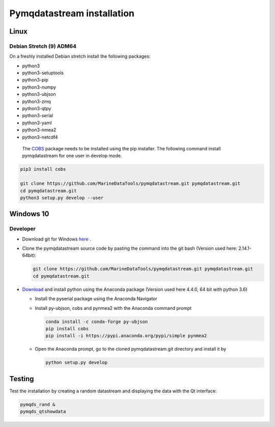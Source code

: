 Pymqdatastream installation
===========================


Linux
-----


Debian Stretch (9) ADM64
________________________

On a freshly installed Debian stretch install the following packages:

* python3
* python3-setuptools
* python3-pip
* python3-numpy
* python3-ubjson
* python3-zmq
* python3-qtpy
* python3-serial
* python3-yaml
* python3-nmea2
* python3-netcdf4

 The `COBS <https://pypi.python.org/pypi/cobs/>`_ package needs to be
 installed using the pip installer. The following command install
 pymqdatastream for one user in develop mode.

.. code:: bash

   pip3 install cobs
   
   git clone https://github.com/MarineDataTools/pymqdatastream.git pymqdatastream.git
   cd pymqdatastream.git
   python3 setup.py develop --user


Windows 10
----------

Developer
_________

* Download git for Windows `here <https://git-scm.com/download/win>`_ .
* Clone the pymqdatastream source code by pasting the command into the
  git bash (Version used here: 2.14.1-64bit):
  
  .. code:: bash
   
     git clone https://github.com/MarineDataTools/pymqdatastream.git pymqdatastream.git
     cd pymqdatastream.git

   

* `Download <https://www.anaconda.com/download/#download>`_ and
  install python using the Anaconda package (Version used here 4.4.0, 64 bit with python 3.6)

  * Install the pyserial package using the Anaconda Navigator
  * Install py-ubjson, cobs and pynmea2 with the Anaconda command prompt

    .. code:: bash
	      
       conda install -c conda-forge py-ubjson
       pip install cobs
       pip install -i https://pypi.anaconda.org/pypi/simple pynmea2
       
  * Open the Anaconda prompt, go to the cloned pymqdatastream.git
    directory and install it by

    .. code:: bash
   
       python setup.py develop


Testing
-------

Test the installation by creating a random datastream and displaying
the data with the Qt interface:


.. code:: bash
	      
   pymqds_rand &
   pymqds_qtshowdata


